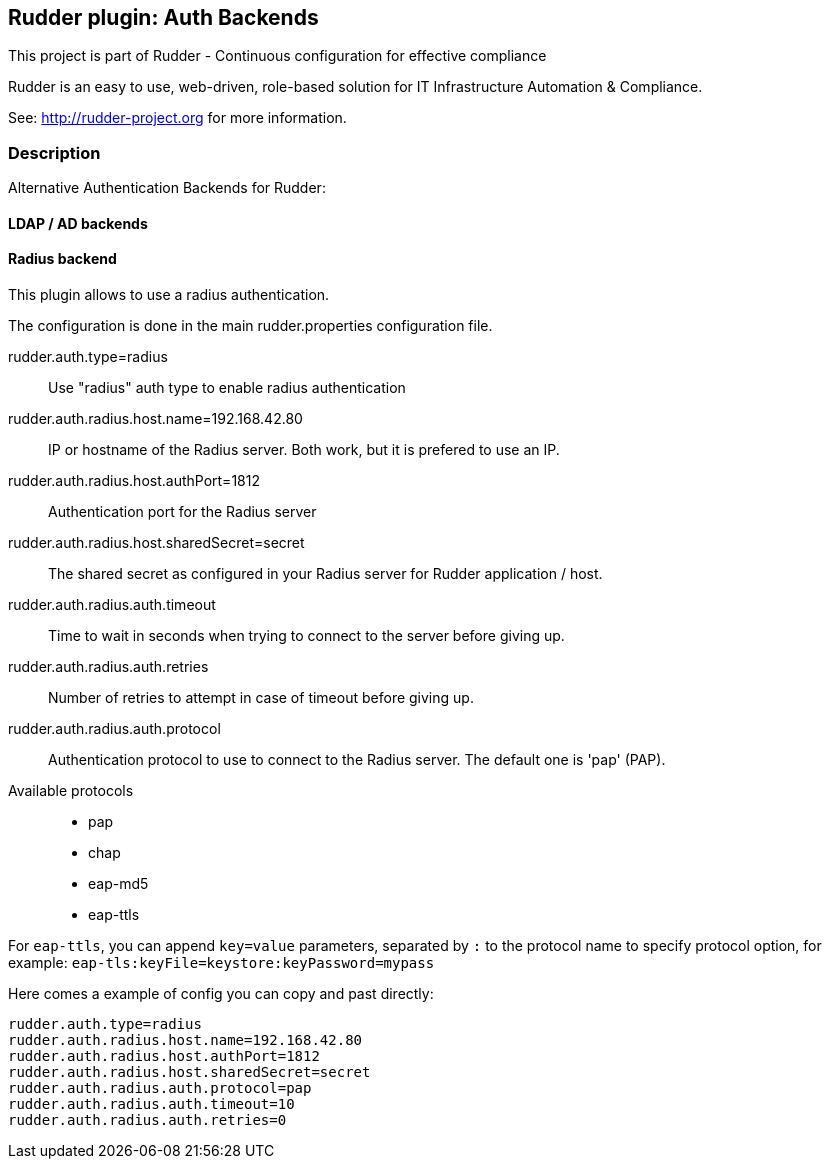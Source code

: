 Rudder plugin: Auth Backends
-----------------------------

This project is part of Rudder - Continuous configuration for effective compliance

Rudder is an easy to use, web-driven, role-based solution for IT Infrastructure
Automation & Compliance.

See: http://rudder-project.org for more information.

=== Description

Alternative Authentication Backends for Rudder:

==== LDAP / AD backends


==== Radius backend

This plugin allows to use a radius authentication.

The configuration is done in the main rudder.properties
configuration file.

rudder.auth.type=radius::
Use "radius" auth type to enable radius authentication

rudder.auth.radius.host.name=192.168.42.80::
IP or hostname of the Radius server. Both work, but it is prefered to use an IP.

rudder.auth.radius.host.authPort=1812::
Authentication port for the Radius server

rudder.auth.radius.host.sharedSecret=secret::
The  shared secret as configured in your Radius server for Rudder application / host.

rudder.auth.radius.auth.timeout::
Time to wait in seconds when trying to connect to the server before giving up.

rudder.auth.radius.auth.retries::
Number of retries to attempt in case of timeout before giving up.

rudder.auth.radius.auth.protocol::
Authentication protocol to use to connect to the Radius server. The default one is 'pap' (PAP).

Available protocols::
- pap
- chap
- eap-md5
- eap-ttls

For `eap-ttls`, you can append `key=value` parameters, separated by `:` to the protocol name to specify protocol option, for example: `eap-tls:keyFile=keystore:keyPassword=mypass`


Here comes a example of config you can copy and past directly:

```
rudder.auth.type=radius
rudder.auth.radius.host.name=192.168.42.80
rudder.auth.radius.host.authPort=1812
rudder.auth.radius.host.sharedSecret=secret
rudder.auth.radius.auth.protocol=pap
rudder.auth.radius.auth.timeout=10
rudder.auth.radius.auth.retries=0
```
